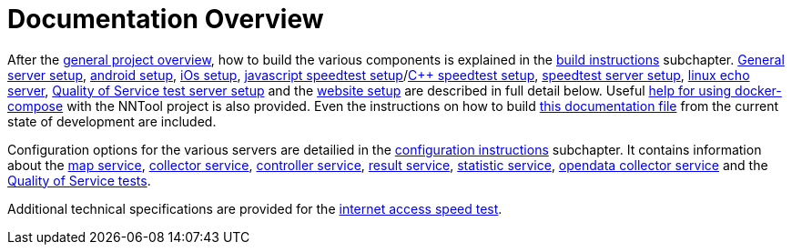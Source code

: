 [[documentation-overview]]
= Documentation Overview

After the <<nntool-overview, general project overview>>, how to build the various components is explained in the <<build-instructions, build instructions>> subchapter. <<servers-build, General server setup>>, <<android-build, android setup>>, <<ios-build, iOs setup>>, <<ias-build, javascript speedtest setup>>/<<ias-cpp-build, C++ speedtest setup>>, <<ias-server-build, speedtest server setup>>, <<linux-echo-setup, linux echo server>>, <<qos-server-documentation, Quality of Service test server setup>> and the <<website-build, website setup>> are described in full detail below. Useful <<docker-compose, help for using docker-compose>> with the NNTool project is also provided. Even the instructions on how to build <<docs-instructions, this documentation file>> from the current state of development are included.

Configuration options for the various servers are detailied in the <<configuration-instructions, configuration instructions>> subchapter. It contains information about the <<map-service, map service>>, <<collector-service, collector service>>, <<controller-service, controller service>>, <<result-service, result service>>, <<statistic-service, statistic service>>, <<opendata-collector-service, opendata collector service>> and the <<qos-overview, Quality of Service tests>>. 

Additional technical specifications are provided for the <<ias-technical-specification, internet access speed test>>.